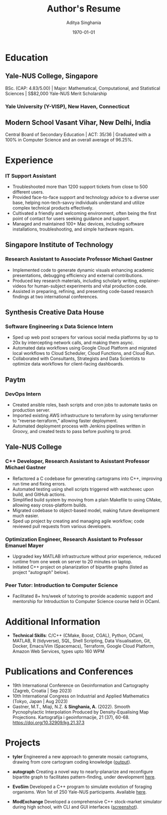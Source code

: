 #+title: Author's Resume
#+options: author:t email:t creator:t toc:nil num:nil title:nil
#+date: \today
#+author: Aditya Singhania
#+email: aditya.singhania@u.yale-nus.edu.sg
#+mobile: (+65) 8840-3384
#+linkedin: adisinghania
#+github: adisidev
# #+creator: Me
# #+anon: t

* Education
** Yale-NUS College, Singapore
:PROPERTIES:
:LOCATION: Aug 2020 - May 2024
:END:
BSc. (CAP: 4.83/5.00) | Major: Mathematical, Computational, and Statistical Sciences | S$82,000 Yale-NUS Merit Scholarship

*** Yale University (Y-VISP), New Haven, Connecticut
:PROPERTIES:
:FROM: <2023-01-01>
:TO: <2023-05-01>
:END:

** Modern School Vasant Vihar, New Delhi, India
:PROPERTIES:
:LOCATION: Aug 2004 - Mar 2019
:END:

Central Board of Secondary Education | ACT: 35/36 | Graduated with a 100% in Computer Science and an overall average of 96.25%.

* Experience
*** IT Support Assistant
:PROPERTIES:
:FROM: <2020-08-01>
:TO: <2022-12-01>
:END:
-	Troubleshooted more than 1200 support tickets from close to 500 different users.
- Provided face-to-face support and technology advice to a diverse user base, helping non-tech-savvy individuals understand and utilize complex technical products effectively.
- Cultivated a friendly and welcoming environment, often being the first point of contact for users seeking guidance and support.
- Managed and maintained 100+ Mac devices, including software installations, troubleshooting, and simple hardware repairs.

** Singapore Institute of Technology
:PROPERTIES:
:LOCATION: Singapore
:END:
*** Research Assistant to Associate Professor Michael Gastner
:PROPERTIES:
:FROM: <2023-07-01>
:END:
- Implemented code to generate dynamic visuals enhancing academic presentations, debugging efficiency and external contributions.
- Produced key research materials, including scholarly writing, explainer-videos for human-subject experiments and vital production code.
- Assisted in preparing, refining, and presenting code-based research findings at two international conferences.
** Synthesis Creative Data House
:PROPERTIES:
:LOCATION: Singapore
:END:
*** Software Engineering x Data Science Intern
:PROPERTIES:
:FROM: <2023-05-01>
:TO: <2023-08-01>
:END:
- Sped up web post scrapers for various social media platforms by up to 20x by intercepting network calls, and making them async.
- Automated data workflows using Google Cloud Platform and migrated local workflows to Cloud Scheduler, Cloud Functions, and Cloud Run.
- Collaborated with Consultants, Strategists and Data Scientists to optimize data workflows for client-facing dashboards.
** Paytm
:PROPERTIES:
:LOCATION: New Delhi, India
:END:
*** DevOps Intern
:PROPERTIES:
:FROM: <2022-06-01>
:TO: <2022-08-01>
:END:
- Created ansible roles, bash scripts and cron jobs to automate tasks on production server.
- Imported existing AWS infrastructure to terraform by using terraformer to "reverse-terraform,” allowing faster deployment.
- Automated deployment process with Jenkins pipelines written in Groovy, and created tests to pass before pushing to prod.
** Yale-NUS College
:PROPERTIES:
:LOCATION: Singapore
:END:
*** C++ Developer, Research Assistant to Asisstant Professor Michael Gastner
:PROPERTIES:
:FROM: <2020-09-01>
:TO: <2022-12-01>
:END:
-	Refactored a C codebase for generating cartograms into C++, improving run time and fixing errors.
-	Automated testing using shell scripts triggered with watchexec upon build, and GitHub actions.
-	Simplified build system by moving from a plain Makefile to using CMake, allowing easy cross-platform builds.
-	Migrated codebase to object-based model, making future development much easier.
-	Sped up project by creating and managing agile workflow; code reviewed pull requests from various developers.
*** Optimization Engineer, Research Assistant to Professor Emanuel Mayer
:PROPERTIES:
:FROM: <2022-02-01>
:END:
-	Upgraded key MATLAB infrastructure without prior experience, reduced runtime from one week on server to 20 minutes on laptop.
-	Initiated C++ project on planarization of bipartite graphs (listed as project “autograph” below).
*** Peer Tutor: Introduction to Computer Science
:PROPERTIES:
:FROM: <2022-08-01>
:TO: <2022-12-01>
:END:
- Facilitated 8+ hrs/week of tutoring to provide academic support and mentorship for Introduction to Computer Science course held in OCaml.
* Additional Information
- *Technical Skills*: C/C++ (CMake, Boost, CGAL), Python, OCaml, MATLAB, R (tidyverse), SQL, Shell Scripting, Data Visualisation, Git, Docker, Emacs/Vim (Spacemacs), Terraform, Google Cloud Platform, Amazon Web Services, types upto 160 WPM
# - *Languages*: English, Hindi, Nepali
# Lymphoma/leukaemia cancer survivor passionate about helping people, I’ve connected with over 20 cancer patients one-to-one to provide emotional support.
* Publications and Conferences
- 19th International Conference on Geoinformation and Cartography (Zagreb, Croatia | Sep 2023)
- 10th International Congress on Industrial and Applied Mathematics (Tokyo, Japan | Aug 2023)
- Gastner, M.T., Miaji, N.Z. & *Singhania, A.* (2022). Smooth Pycnophylactic Interpolation Produced by Density-Equalising Map Projections. Kartografija i geoinformacije, 21 (37), 60-68. https://doi.org/10.32909/kg.21.37.3
* Projects
- *tyler*
  Engineered a new approach to generate mosaic cartograms, drawing from core cartogram coding knowledge ([[https://adisidev.github.io/tyler/][output]]).

- *autograph*
  Creating a novel way to nearly-planarize and reconfigure bipartite graph to facilitates pattern-finding, under development [[https://github.com/adisidev/autograph][here]].

- *EvoSim*
 	Developed a C++ program to simulate evolution of foraging organisms. Won 1st of 250 Yale-NUS participants. Available [[https://github.com/adisidev/EvoSim][here]].

- *ModExchange*
  Developed a comprehensive C++ stock-market simulator during high school, with CLI and GUI interfaces ([[https://adisidev.github.io/ModExchange.png][screenshot]]).
